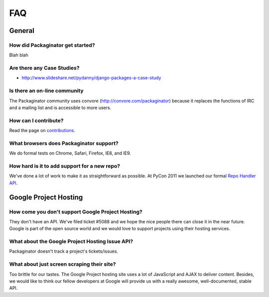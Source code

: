 ===
FAQ
===

General
=======

How did Packaginator get started?
---------------------------------

Blah blah

Are there any Case Studies?
---------------------------

* http://www.slideshare.net/pydanny/django-packages-a-case-study

Is there an on-line community
-----------------------------

The Packaginator community uses convore (http://convore.com/packaginator) because it replaces the functions of IRC and a mailing list and is accessible to more users.

How can I contribute?
----------------------

Read the page on contributions_. 

What browsers does Packaginator support?
----------------------------------------

We do formal tests on Chrome, Safari, Firefox, IE8, and IE9.

How hard is it to add support for a new repo?
----------------------------------------------

We've done a lot of work to make it as straightforward as possible. At PyCon 2011 we launched our formal `Repo Handler API`_.

Google Project Hosting
======================

How come you don't support Google Project Hosting?
---------------------------------------------------

They don't have an API. We've filed ticket #5088 and we hope the nice people there can close it in the near future. Google is part of the open source world and we would love to support projects using their hosting services.

What about the Google Project Hosting Issue API?
------------------------------------------------

Packaginator doesn't track a project's tickets/issues.

What about just screen scraping their site?
--------------------------------------------

Too brittle for our tastes. The Google Project hosting site uses a lot of JavaScript and AJAX to deliver content. Besides, we would like to think our fellow developers at Google will provide us with a really awesome, well-documented, stable API.

.. _contributions: contributing.html
.. _Repo Handler API: repo_handlers.html